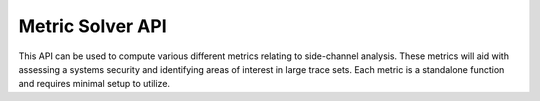 Metric Solver API
=================
This API can be used to compute various different metrics relating to side-channel analysis. These
metrics will aid with assessing a systems security and identifying areas of interest in large trace sets.
Each metric is a standalone function and requires minimal setup to utilize.

.. py:function:: signal_to_noise_ratio(labels)

    Computes the signal-to-noise ratio of a set of traces associated with intermediate labels. Spikes in
    magnitude of the resulting SNR trance indicate possible cryptographic information leakage.

   :param labels: SNR label set where label[L] are power traces associated with label L
   :type labels: dict
   :return: The SNR trace of the supplied trace set

.. py:function:: t_test(fixed_t, random_t)

    Computes the t-statistic and t-max between fixed and random trace sets. High t values indicate possible information
    leakage.
    :param random_t: The random trace set
    :param fixed_t: The fixed trace set
    :return: the t-statistic at each time sample and t-max at each trace

.. py:function:: pearson_correlation(predicted_leakage, observed_leakage, num_traces, num_samples)

    Computes the correlation between observed power traces and predicted power leakage computed using a
    key guess. The correlation when the predicted power leakage is modeled using the correct key guess has
    a relatively high magnitude.

   :param predicted_leakage: predicted leakage modeled by a given leakage model
   :param observed_leakage: observed traces collected with the key and plaintexts used to generate the predicted leakage
   :param num_traces: number of traces collected
   :param num_samples: the number of samples per trace
   :return: The correlation trace corresponding to the predicted leakage


.. py:function:: leakage_model_hw(plaintext, key)

    Hamming weight leakage model. Returns the Hamming weight of intermediate output Sbox[key ^ plaintext]

    :param plaintext: the plaintext
    :param key: the key used to encrypt the plaintext
    :return: the intermediate output

.. py:function:: generate_hypothetical_leakage(num_traces, plaintexts, subkey_guess, target_byte, leakage_model=leakage_model_hw)

     Generates hypothetical leakage based on a provided leakage model. Useful when conducting pearson correlation metric.

    :param num_traces: The number of traces collected when measuring the observed leakage
    :param plaintexts: The array of plaintexts used to collect the observed leakage
    :param subkey_guess: the subkey guess
    :param target_byte: the target byte of the key
    :param leakage_model: the leakage model that will be used, defaults to the pre-defined hamming weight leakage model
    :return: numpy array of the hypothetical leakage

.. py:function:: score_and_rank(key_candidates, partitions, traces, score_fcn, *args)

    Scores and ranks possible key guesses based on how likely a subkey is to be the actual key.

    :param key_candidates: All key possibilities per key partition. For 1-byte partitions it should be np.arrange(256)
    :param partitions: The number of partitions. For AES-128 there are 16 1-byte partitions.
    :param traces: A set of collected traces.
    :param score_fcn: The function used to score each key guess. NOTE: MUST BE IN THE FORM score_fcn(traces, key_guess, target_byte, ...)
    :param args: Additional arguments required for the score_fcn
    :return: Subkey ranks for each partition of the full key.

.. py:function:: score_with_correlation(traces, key_guess, target_byte, plaintexts, leakage_model)

    Scoring function that assigns a key guess a score based on the max value of the pearson correlation.

    :param traces: The collected traces
    :param key_guess: The key guess
    :param target_byte: The target byte of the key
    :param plaintexts: The plaintexts used during trace capture
    :param leakage_model: The leakage model function
    :return: The score of the key guess
